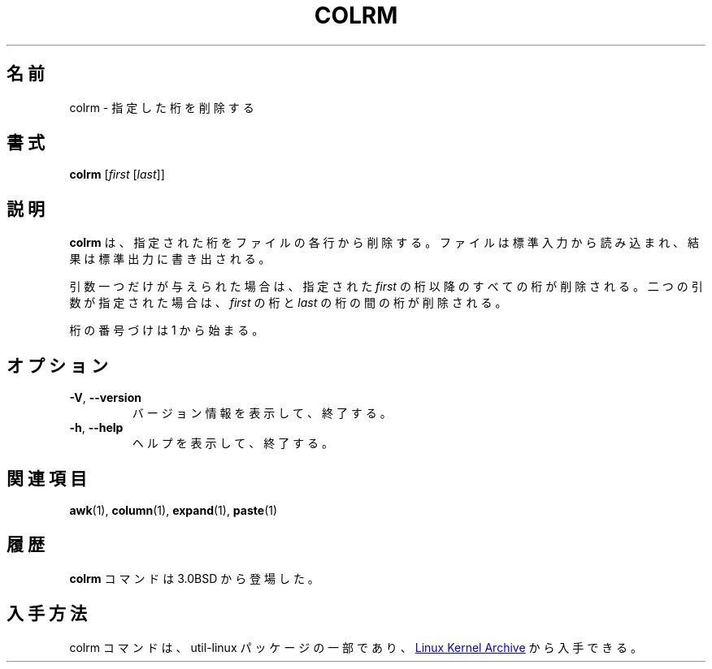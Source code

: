 .\" Copyright (c) 1980, 1990 The Regents of the University of California.
.\" All rights reserved.
.\"
.\" Redistribution and use in source and binary forms, with or without
.\" modification, are permitted provided that the following conditions
.\" are met:
.\" 1. Redistributions of source code must retain the above copyright
.\"    notice, this list of conditions and the following disclaimer.
.\" 2. Redistributions in binary form must reproduce the above copyright
.\"    notice, this list of conditions and the following disclaimer in the
.\"    documentation and/or other materials provided with the distribution.
.\" 3. All advertising materials mentioning features or use of this software
.\"    must display the following acknowledgement:
.\"	This product includes software developed by the University of
.\"	California, Berkeley and its contributors.
.\" 4. Neither the name of the University nor the names of its contributors
.\"    may be used to endorse or promote products derived from this software
.\"    without specific prior written permission.
.\"
.\" THIS SOFTWARE IS PROVIDED BY THE REGENTS AND CONTRIBUTORS ``AS IS'' AND
.\" ANY EXPRESS OR IMPLIED WARRANTIES, INCLUDING, BUT NOT LIMITED TO, THE
.\" IMPLIED WARRANTIES OF MERCHANTABILITY AND FITNESS FOR A PARTICULAR PURPOSE
.\" ARE DISCLAIMED.  IN NO EVENT SHALL THE REGENTS OR CONTRIBUTORS BE LIABLE
.\" FOR ANY DIRECT, INDIRECT, INCIDENTAL, SPECIAL, EXEMPLARY, OR CONSEQUENTIAL
.\" DAMAGES (INCLUDING, BUT NOT LIMITED TO, PROCUREMENT OF SUBSTITUTE GOODS
.\" OR SERVICES; LOSS OF USE, DATA, OR PROFITS; OR BUSINESS INTERRUPTION)
.\" HOWEVER CAUSED AND ON ANY THEORY OF LIABILITY, WHETHER IN CONTRACT, STRICT
.\" LIABILITY, OR TORT (INCLUDING NEGLIGENCE OR OTHERWISE) ARISING IN ANY WAY
.\" OUT OF THE USE OF THIS SOFTWARE, EVEN IF ADVISED OF THE POSSIBILITY OF
.\" SUCH DAMAGE.
.\"
.\"     @(#)colrm.1	6.6 (Berkeley) 3/14/91
.\"
.\" %FreeBSD: src/usr.bin/colrm/colrm.1,v 1.3.2.3 2001/08/16 13:16:45 ru Exp %
.\" $FreeBSD: doc/ja_JP.eucJP/man/man1/colrm.1,v 1.5 2001/07/29 05:14:50 horikawa Exp $
.\" Updated Fri May 13 JST 2005 by Kentaro Shirakata <argrath@ub32.org>
.\" Updated & Modified Sat Jul 20 21:48:07 JST 2019
.\"         by Yuichi SATO <ysato444@ybb.ne.jp>
.\"
.TH COLRM "1" "September 2011" "util-linux" "User Commands"
.\"O .SH NAME
.SH 名前
.\"O colrm \- remove columns from a file
colrm \- 指定した桁を削除する
.\"O .SH SYNOPSIS
.SH 書式
.B colrm
.RI [ first \ [ last ]]
.\"O .SH DESCRIPTION
.SH 説明
.\"O .B colrm
.\"O removes selected columns from a file.  Input is taken from standard input.
.\"O Output is sent to standard output.
.B colrm
は、指定された桁をファイルの各行から削除する。
ファイルは標準入力から読み込まれ、結果は標準出力に書き出される。
.PP
.\"O If called with one parameter the columns of each line will be removed
.\"O starting with the specified
.\"O .I first
.\"O column.  If called with two parameters the columns from the
.\"O .I first
.\"O column to the
.\"O .I last
.\"O column will be removed.
引数一つだけが与えられた場合は、
指定された
.I first
の桁以降のすべての桁が削除される。
二つの引数が指定された場合は、
.I first
の桁と
.I last
の桁の間の桁が削除される。
.PP
.\"O Column numbering starts with column 1.
桁の番号づけは 1 から始まる。
.\"O .SH OPTIONS
.SH オプション
.TP
\fB\-V\fR, \fB\-\-version\fR
.\"O Display version information and exit.
バージョン情報を表示して、終了する。
.TP
\fB\-h\fR, \fB\-\-help\fR
.\"O Display help text and exit.
ヘルプを表示して、終了する。
.\"O .SH SEE ALSO
.SH 関連項目
.BR awk (1),
.BR column (1),
.BR expand (1),
.BR paste (1)
.\"O .SH HISTORY
.SH 履歴
.\"O The
.\"O .B colrm
.\"O command appeared in 3.0BSD.
.B colrm
コマンドは 3.0BSD から登場した。
.\"O .SH AVAILABILITY
.SH 入手方法
.\"O The colrm command is part of the util-linux package and is available from
.\"O .UR https://\:www.kernel.org\:/pub\:/linux\:/utils\:/util-linux/
.\"O Linux Kernel Archive
.\"O .UE .
colrm コマンドは、util-linux パッケージの一部であり、
.UR https://\:www.kernel.org\:/pub\:/linux\:/utils\:/util-linux/
Linux Kernel Archive
.UE
から入手できる。
